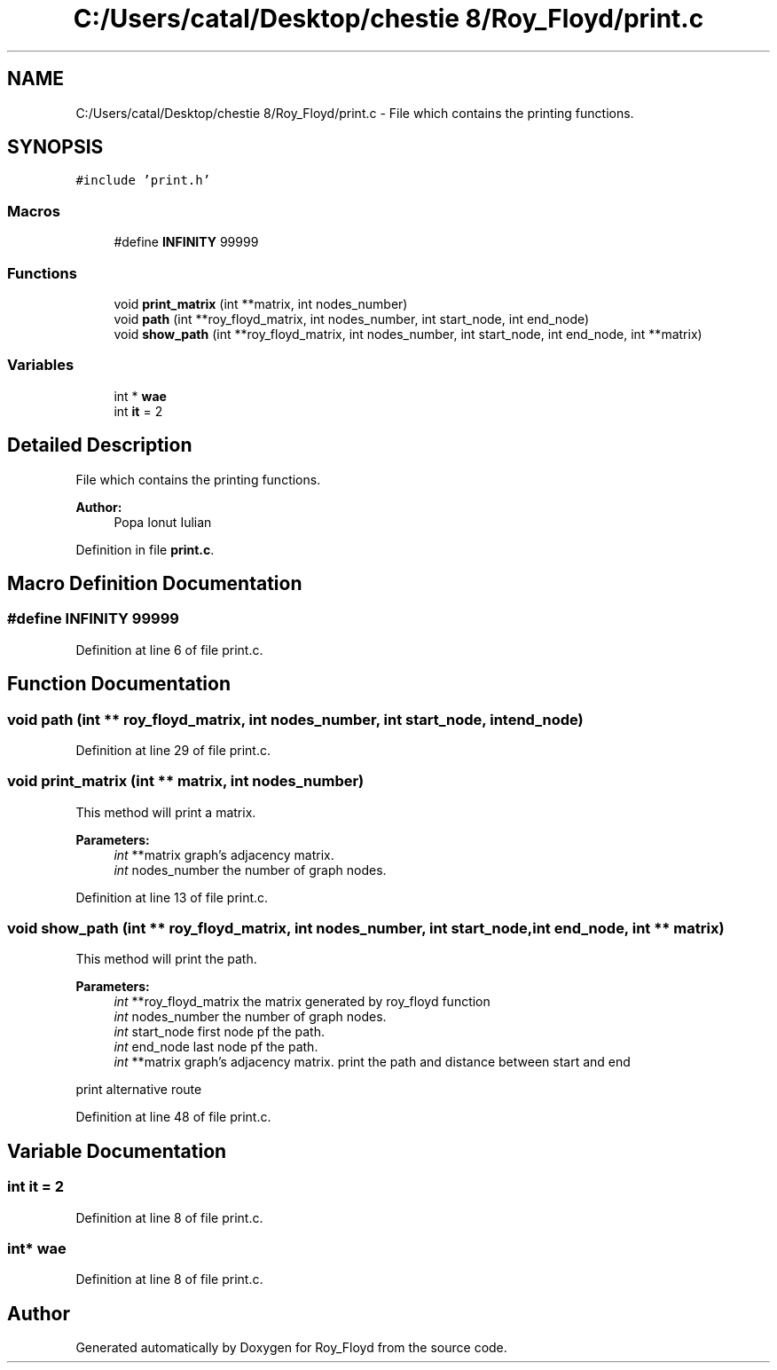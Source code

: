 .TH "C:/Users/catal/Desktop/chestie 8/Roy_Floyd/print.c" 3 "Tue Jun 5 2018" "Roy_Floyd" \" -*- nroff -*-
.ad l
.nh
.SH NAME
C:/Users/catal/Desktop/chestie 8/Roy_Floyd/print.c \- File which contains the printing functions\&.  

.SH SYNOPSIS
.br
.PP
\fC#include 'print\&.h'\fP
.br

.SS "Macros"

.in +1c
.ti -1c
.RI "#define \fBINFINITY\fP   99999"
.br
.in -1c
.SS "Functions"

.in +1c
.ti -1c
.RI "void \fBprint_matrix\fP (int **matrix, int nodes_number)"
.br
.ti -1c
.RI "void \fBpath\fP (int **roy_floyd_matrix, int nodes_number, int start_node, int end_node)"
.br
.ti -1c
.RI "void \fBshow_path\fP (int **roy_floyd_matrix, int nodes_number, int start_node, int end_node, int **matrix)"
.br
.in -1c
.SS "Variables"

.in +1c
.ti -1c
.RI "int * \fBwae\fP"
.br
.ti -1c
.RI "int \fBit\fP = 2"
.br
.in -1c
.SH "Detailed Description"
.PP 
File which contains the printing functions\&. 


.PP
\fBAuthor:\fP
.RS 4
Popa Ionut Iulian 
.RE
.PP

.PP
Definition in file \fBprint\&.c\fP\&.
.SH "Macro Definition Documentation"
.PP 
.SS "#define INFINITY   99999"

.PP
Definition at line 6 of file print\&.c\&.
.SH "Function Documentation"
.PP 
.SS "void path (int ** roy_floyd_matrix, int nodes_number, int start_node, int end_node)"

.PP
Definition at line 29 of file print\&.c\&.
.SS "void print_matrix (int ** matrix, int nodes_number)"
This method will print a matrix\&. 
.PP
\fBParameters:\fP
.RS 4
\fIint\fP **matrix graph's adjacency matrix\&. 
.br
\fIint\fP nodes_number the number of graph nodes\&. 
.RE
.PP

.PP
Definition at line 13 of file print\&.c\&.
.SS "void show_path (int ** roy_floyd_matrix, int nodes_number, int start_node, int end_node, int ** matrix)"
This method will print the path\&. 
.PP
\fBParameters:\fP
.RS 4
\fIint\fP **roy_floyd_matrix the matrix generated by roy_floyd function 
.br
\fIint\fP nodes_number the number of graph nodes\&. 
.br
\fIint\fP start_node first node pf the path\&. 
.br
\fIint\fP end_node last node pf the path\&. 
.br
\fIint\fP **matrix graph's adjacency matrix\&. print the path and distance between start and end
.RE
.PP
print alternative route 
.PP
Definition at line 48 of file print\&.c\&.
.SH "Variable Documentation"
.PP 
.SS "int it = 2"

.PP
Definition at line 8 of file print\&.c\&.
.SS "int* wae"

.PP
Definition at line 8 of file print\&.c\&.
.SH "Author"
.PP 
Generated automatically by Doxygen for Roy_Floyd from the source code\&.
